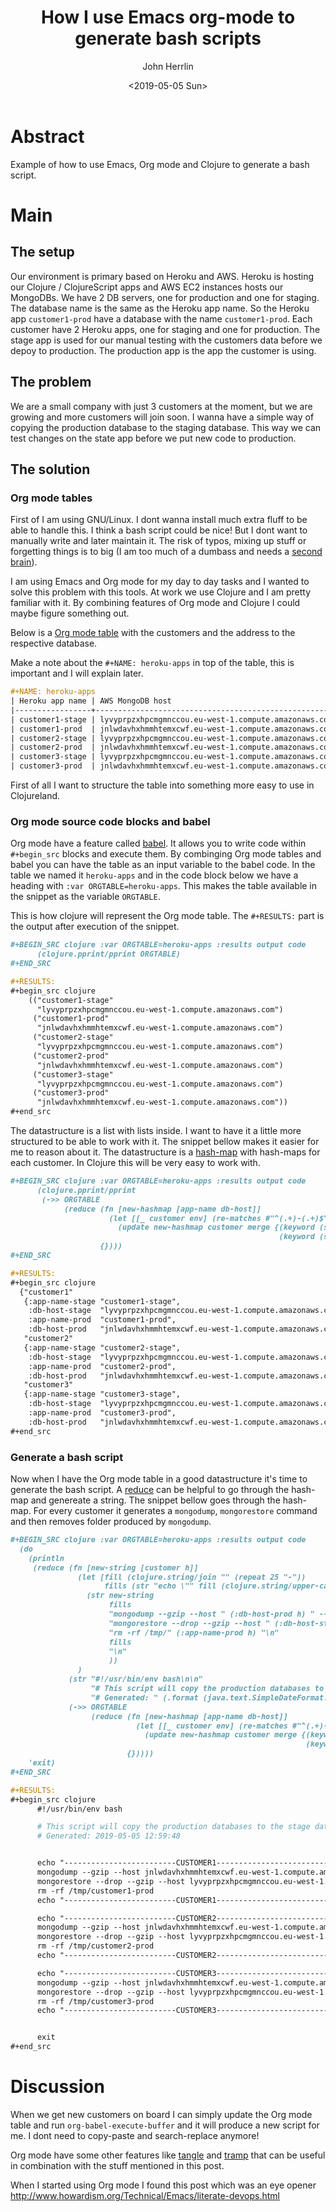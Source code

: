 #+AUTHOR: John Herrlin
#+EMAIL: jherrlin@gmail.com
#+TITLE: How I use Emacs org-mode to generate bash scripts
#+DATE: <2019-05-05 Sun>


* Abstract

  Example of how to use Emacs, Org mode and Clojure to generate a bash script.

* Main
** The setup

   Our environment is primary based on Heroku and AWS. Heroku is hosting our Clojure /
   ClojureScript apps and AWS EC2 instances hosts our MongoDBs. We have 2 DB servers, one
   for production and one for staging. The database name is the same as the Heroku app
   name. So the Heroku app =customer1-prod= have a database with the name
   =customer1-prod=. Each customer have 2 Heroku apps, one for staging and one for
   production. The stage app is used for our manual testing with the customers data before
   we depoy to production. The production app is the app the customer is using.


** The problem

   We are a small company with just 3 customers at the moment, but we are growing and more
   customers will join soon. I wanna have a simple way of copying the production database
   to the staging database. This way we can test changes on the state app before we put
   new code to production.

** The solution
*** Org mode tables

    First of I am using GNU/Linux. I dont wanna install much extra fluff to be able to
    handle this. I think a bash script could be nice! But I dont want to manually write
    and later maintain it. The risk of typos, mixing up stuff or forgetting things is to
    big (I am too much of a dumbass and needs a [[https://medium.com/@tasshin/implementing-a-second-brain-in-emacs-and-org-mode-ef0e44fb7ca5][second brain]]).

    I am using Emacs and Org mode for my day to day tasks and I wanted to solve this
    problem with this tools. At work we use Clojure and I am pretty familiar with it. By
    combining features of Org mode and Clojure I could maybe figure something out.

    Below is a [[https://orgmode.org/manual/Tables.html][Org mode table]] with the customers and the address to the respective
    database.

    Make a note about the =#+NAME: heroku-apps= in top of the table, this is important and
    I will explain later.

    #+BEGIN_SRC org
      ,#+NAME: heroku-apps
      | Heroku app name | AWS MongoDB host                                     |
      |-----------------+------------------------------------------------------|
      | customer1-stage | lyvyprpzxhpcmgmnccou.eu-west-1.compute.amazonaws.com |
      | customer1-prod  | jnlwdavhxhmmhtemxcwf.eu-west-1.compute.amazonaws.com |
      | customer2-stage | lyvyprpzxhpcmgmnccou.eu-west-1.compute.amazonaws.com |
      | customer2-prod  | jnlwdavhxhmmhtemxcwf.eu-west-1.compute.amazonaws.com |
      | customer3-stage | lyvyprpzxhpcmgmnccou.eu-west-1.compute.amazonaws.com |
      | customer3-prod  | jnlwdavhxhmmhtemxcwf.eu-west-1.compute.amazonaws.com |
    #+END_SRC

    First of all I want to structure the table into something more easy to use in
    Clojureland.

*** Org mode source code blocks and babel

    Org mode have a feature called [[https://orgmode.org/worg/org-contrib/babel/][babel]]. It allows you to write code within =#+begin_src=
    blocks and execute them. By combinging Org mode tables and babel you can have the
    table as an input variable to the babel code. In the table we named it =heroku-apps=
    and in the code block below we have a heading with =:var ORGTABLE=heroku-apps=. This
    makes the table available in the snippet as the variable =ORGTABLE=.

    This is how clojure will represent the Org mode table. The =#+RESULTS:= part is the
    output after execution of the snippet.

    #+BEGIN_SRC org
      ,#+BEGIN_SRC clojure :var ORGTABLE=heroku-apps :results output code
            (clojure.pprint/pprint ORGTABLE)
      ,#+END_SRC

      ,#+RESULTS:
      ,#+begin_src clojure
          (("customer1-stage"
            "lyvyprpzxhpcmgmnccou.eu-west-1.compute.amazonaws.com")
           ("customer1-prod"
            "jnlwdavhxhmmhtemxcwf.eu-west-1.compute.amazonaws.com")
           ("customer2-stage"
            "lyvyprpzxhpcmgmnccou.eu-west-1.compute.amazonaws.com")
           ("customer2-prod"
            "jnlwdavhxhmmhtemxcwf.eu-west-1.compute.amazonaws.com")
           ("customer3-stage"
            "lyvyprpzxhpcmgmnccou.eu-west-1.compute.amazonaws.com")
           ("customer3-prod"
            "jnlwdavhxhmmhtemxcwf.eu-west-1.compute.amazonaws.com"))
      ,#+end_src
    #+END_SRC


    The datastructure is a list with lists inside. I want to have it a little more
    structured to be able to work with it. The snippet bellow makes it easier for me to
    reason about it. The datastructure is a [[https://clojuredocs.org/clojure.core/hash-map][hash-map]] with hash-maps for each customer. In
    Clojure this will be very easy to work with.

    #+BEGIN_SRC org
      ,#+BEGIN_SRC clojure :var ORGTABLE=heroku-apps :results output code
            (clojure.pprint/pprint
             (->> ORGTABLE
                  (reduce (fn [new-hashmap [app-name db-host]]
                            (let [[_ customer env] (re-matches #"^(.+)-(.+)$" app-name)]
                              (update new-hashmap customer merge {(keyword (str "app-name-" env)) app-name
                                                                  (keyword (str "db-host-" env)) db-host})))
                          {})))
      ,#+END_SRC

      ,#+RESULTS:
      ,#+begin_src clojure
        {"customer1"
         {:app-name-stage "customer1-stage",
          :db-host-stage  "lyvyprpzxhpcmgmnccou.eu-west-1.compute.amazonaws.com",
          :app-name-prod  "customer1-prod",
          :db-host-prod   "jnlwdavhxhmmhtemxcwf.eu-west-1.compute.amazonaws.com"},
         "customer2"
         {:app-name-stage "customer2-stage",
          :db-host-stage  "lyvyprpzxhpcmgmnccou.eu-west-1.compute.amazonaws.com",
          :app-name-prod  "customer2-prod",
          :db-host-prod   "jnlwdavhxhmmhtemxcwf.eu-west-1.compute.amazonaws.com"},
         "customer3"
         {:app-name-stage "customer3-stage",
          :db-host-stage  "lyvyprpzxhpcmgmnccou.eu-west-1.compute.amazonaws.com",
          :app-name-prod  "customer3-prod",
          :db-host-prod   "jnlwdavhxhmmhtemxcwf.eu-west-1.compute.amazonaws.com"}}
      ,#+end_src
    #+END_SRC


*** Generate a bash script

    Now when I have the Org mode table in a good datastructure it's time to generate the
    bash script. A [[https://clojuredocs.org/clojure.core/reduce][reduce]] can be helpful to go through the hash-map and genereate a
    string. The snippet bellow goes through the hash-map. For every customer it generates
    a =mongodump=, =mongorestore= command and then removes folder produced by =mongodump=.


    #+BEGIN_SRC org
      ,#+BEGIN_SRC clojure :var ORGTABLE=heroku-apps :results output code
        (do
          (println
           (reduce (fn [new-string [customer h]]
                     (let [fill (clojure.string/join "" (repeat 25 "-"))
                           fills (str "echo \"" fill (clojure.string/upper-case customer) fill "\"\n")]
                       (str new-string
                            fills
                            "mongodump --gzip --host " (:db-host-prod h) " --db " (:app-name-prod h) " --ssl --out /tmp/db-dumps/ \n"
                            "mongorestore --drop --gzip --host " (:db-host-stage h) " --db " (:app-name-stage h) " --ssl /tmp/db-dumps/" (:app-name-prod h) "\n"
                            "rm -rf /tmp/" (:app-name-prod h) "\n"
                            fills
                            "\n"
                            ))
                     )
                   (str "#!/usr/bin/env bash\n\n"
                        "# This script will copy the production databases to the stage databases\n"
                        "# Generated: " (.format (java.text.SimpleDateFormat. "yyy-dd-MM HH:mm:ss") (java.util.Date.)) "\n\n\n")
                   (->> ORGTABLE
                        (reduce (fn [new-hashmap [app-name db-host]]
                                  (let [[_ customer env] (re-matches #"^(.+)-(.+)$" app-name)]
                                    (update new-hashmap customer merge {(keyword (str "app-name-" env)) app-name
                                                                        (keyword (str "db-host-" env)) db-host})))
                                {}))))
          'exit)
      ,#+END_SRC

      ,#+RESULTS:
      ,#+begin_src clojure
            #!/usr/bin/env bash

            # This script will copy the production databases to the stage databases
            # Generated: 2019-05-05 12:59:48


            echo "-------------------------CUSTOMER1-------------------------"
            mongodump --gzip --host jnlwdavhxhmmhtemxcwf.eu-west-1.compute.amazonaws.com --db customer1-prod --ssl --out /tmp/db-dumps/
            mongorestore --drop --gzip --host lyvyprpzxhpcmgmnccou.eu-west-1.compute.amazonaws.com --db customer1-stage --ssl /tmp/db-dumps/customer1-prod
            rm -rf /tmp/customer1-prod
            echo "-------------------------CUSTOMER1-------------------------"

            echo "-------------------------CUSTOMER2-------------------------"
            mongodump --gzip --host jnlwdavhxhmmhtemxcwf.eu-west-1.compute.amazonaws.com --db customer2-prod --ssl --out /tmp/db-dumps/
            mongorestore --drop --gzip --host lyvyprpzxhpcmgmnccou.eu-west-1.compute.amazonaws.com --db customer2-stage --ssl /tmp/db-dumps/customer2-prod
            rm -rf /tmp/customer2-prod
            echo "-------------------------CUSTOMER2-------------------------"

            echo "-------------------------CUSTOMER3-------------------------"
            mongodump --gzip --host jnlwdavhxhmmhtemxcwf.eu-west-1.compute.amazonaws.com --db customer3-prod --ssl --out /tmp/db-dumps/
            mongorestore --drop --gzip --host lyvyprpzxhpcmgmnccou.eu-west-1.compute.amazonaws.com --db customer3-stage --ssl /tmp/db-dumps/customer3-prod
            rm -rf /tmp/customer3-prod
            echo "-------------------------CUSTOMER3-------------------------"


            exit
      ,#+end_src
    #+END_SRC


* Discussion

  When we get new customers on board I can simply update the Org mode table and run
  =org-babel-execute-buffer= and it will produce a new script for me. I dont need to
  copy-paste and search-replace anymore!

  Org mode have some other features like [[https://orgmode.org/manual/Extracting-source-code.html][tangle]] and [[https://www.emacswiki.org/emacs/TrampMode][tramp]] that can be useful in
  combination with the stuff mentioned in this post.

  When I started using Org mode I found this post which was an eye opener
  http://www.howardism.org/Technical/Emacs/literate-devops.html


* Noexport                                                         :noexport:

  #+NAME: heroku-apps
  | Heroku app name | AWS MongoDB host                                     |
  |-----------------+------------------------------------------------------|
  | customer1-stage | lyvyprpzxhpcmgmnccou.eu-west-1.compute.amazonaws.com |
  | customer1-prod  | jnlwdavhxhmmhtemxcwf.eu-west-1.compute.amazonaws.com |
  | customer2-stage | lyvyprpzxhpcmgmnccou.eu-west-1.compute.amazonaws.com |
  | customer2-prod  | jnlwdavhxhmmhtemxcwf.eu-west-1.compute.amazonaws.com |
  | customer3-stage | lyvyprpzxhpcmgmnccou.eu-west-1.compute.amazonaws.com |
  | customer3-prod  | jnlwdavhxhmmhtemxcwf.eu-west-1.compute.amazonaws.com |
  | customer4-stage | lyvyprpzxhpcmgmnccou.eu-west-1.compute.amazonaws.com |
  | customer4-prod  | jnlwdavhxhmmhtemxcwf.eu-west-1.compute.amazonaws.com |
  | customer5-stage | lyvyprpzxhpcmgmnccou.eu-west-1.compute.amazonaws.com |
  | customer5-prod  | jnlwdavhxhmmhtemxcwf.eu-west-1.compute.amazonaws.com |



  #+BEGIN_SRC clojure :var ORGTABLE=heroku-apps :results output code
  (do
    (println
     (reduce (fn [new-string [customer h]]
               (let [fill (clojure.string/join "" (repeat 25 "-"))
                     fills (str "echo \"" fill (clojure.string/upper-case customer) fill "\"\n")]
                 (str new-string
                      fills
                      "mongodump --gzip --host " (:db-host-prod h) " --db " (:app-name-prod h) " --ssl --out /tmp/db-dumps/ \n"
                      "mongorestore --drop --gzip --host " (:db-host-stage h) " --db " (:app-name-stage h) " --ssl /tmp/db-dumps/" (:app-name-prod h) "\n"
                      "rm -rf /tmp/" (:app-name-prod h) "\n"
                      fills
                      "\n"
                      ))
               )
             (str "#!/usr/bin/env bash\n\n"
                  "# This script will copy the production databases to the stage databases\n"
                  "# Generated: " (.format (java.text.SimpleDateFormat. "yyy-dd-MM HH:mm:ss") (java.util.Date.)) "\n\n\n")
             (->> ORGTABLE
                  (reduce (fn [new-hashmap [app-name db-host]]
                            (let [[_ customer env] (re-matches #"^(.+)-(.+)$" app-name)]
                              (update new-hashmap customer merge {(keyword (str "app-name-" env)) app-name
                                                                  (keyword (str "db-host-" env)) db-host})))
                          {}))))
    'exit)
  #+END_SRC

  #+RESULTS:
  #+begin_src clojure
  #!/usr/bin/env bash

  # This script will copy the production databases to the stage databases
  # Generated: 2019-05-05 14:23:32


  echo "-------------------------CUSTOMER1-------------------------"
  mongodump --gzip --host jnlwdavhxhmmhtemxcwf.eu-west-1.compute.amazonaws.com --db customer1-prod --ssl --out /tmp/db-dumps/
  mongorestore --drop --gzip --host lyvyprpzxhpcmgmnccou.eu-west-1.compute.amazonaws.com --db customer1-stage --ssl /tmp/db-dumps/customer1-prod
  rm -rf /tmp/customer1-prod
  echo "-------------------------CUSTOMER1-------------------------"

  echo "-------------------------CUSTOMER2-------------------------"
  mongodump --gzip --host jnlwdavhxhmmhtemxcwf.eu-west-1.compute.amazonaws.com --db customer2-prod --ssl --out /tmp/db-dumps/
  mongorestore --drop --gzip --host lyvyprpzxhpcmgmnccou.eu-west-1.compute.amazonaws.com --db customer2-stage --ssl /tmp/db-dumps/customer2-prod
  rm -rf /tmp/customer2-prod
  echo "-------------------------CUSTOMER2-------------------------"

  echo "-------------------------CUSTOMER3-------------------------"
  mongodump --gzip --host jnlwdavhxhmmhtemxcwf.eu-west-1.compute.amazonaws.com --db customer3-prod --ssl --out /tmp/db-dumps/
  mongorestore --drop --gzip --host lyvyprpzxhpcmgmnccou.eu-west-1.compute.amazonaws.com --db customer3-stage --ssl /tmp/db-dumps/customer3-prod
  rm -rf /tmp/customer3-prod
  echo "-------------------------CUSTOMER3-------------------------"

  echo "-------------------------CUSTOMER4-------------------------"
  mongodump --gzip --host jnlwdavhxhmmhtemxcwf.eu-west-1.compute.amazonaws.com --db customer4-prod --ssl --out /tmp/db-dumps/
  mongorestore --drop --gzip --host lyvyprpzxhpcmgmnccou.eu-west-1.compute.amazonaws.com --db customer4-stage --ssl /tmp/db-dumps/customer4-prod
  rm -rf /tmp/customer4-prod
  echo "-------------------------CUSTOMER4-------------------------"

  echo "-------------------------CUSTOMER5-------------------------"
  mongodump --gzip --host jnlwdavhxhmmhtemxcwf.eu-west-1.compute.amazonaws.com --db customer5-prod --ssl --out /tmp/db-dumps/
  mongorestore --drop --gzip --host lyvyprpzxhpcmgmnccou.eu-west-1.compute.amazonaws.com --db customer5-stage --ssl /tmp/db-dumps/customer5-prod
  rm -rf /tmp/customer5-prod
  echo "-------------------------CUSTOMER5-------------------------"


  exit
  #+end_src
